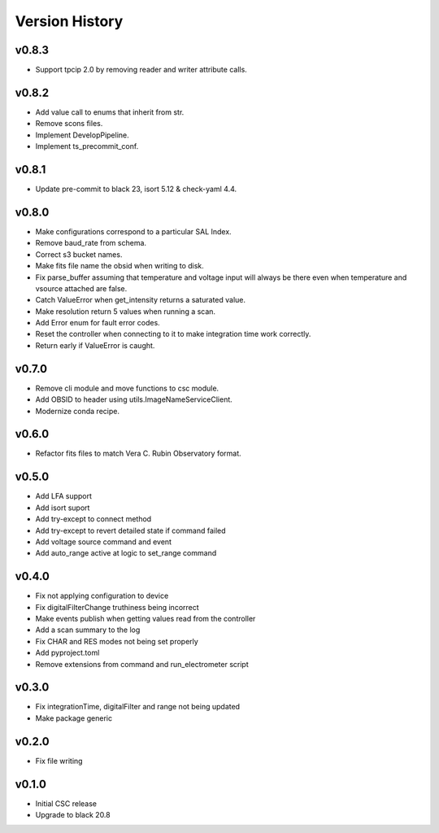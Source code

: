 .. _Version_History:

===============
Version History
===============

.. At the time of writing the Version history/release notes are not yet standardized amongst CSCs.
.. Until then, it is not expected that both a version history and a release_notes be maintained.
.. It is expected that each CSC link to whatever method of tracking is being used for that CSC until standardization occurs.
.. No new work should be required in order to complete this section.
.. Below is an example of a version history format.

v0.8.3
======

* Support tpcip 2.0 by removing reader and writer attribute calls.

v0.8.2
======
* Add value call to enums that inherit from str.
* Remove scons files.
* Implement DevelopPipeline.
* Implement ts_precommit_conf.

v0.8.1
======
* Update pre-commit to black 23, isort 5.12 & check-yaml 4.4.

v0.8.0
======
* Make configurations correspond to a particular SAL Index.
* Remove baud_rate from schema.
* Correct s3 bucket names.
* Make fits file name the obsid when writing to disk.
* Fix parse_buffer assuming that temperature and voltage input will always be there even when temperature and vsource attached are false.
* Catch ValueError when get_intensity returns a saturated value.
* Make resolution return 5 values when running a scan.
* Add Error enum for fault error codes.
* Reset the controller when connecting to it to make integration time work correctly.
* Return early if ValueError is caught.

v0.7.0
======
* Remove cli module and move functions to csc module.
* Add OBSID to header using utils.ImageNameServiceClient.
* Modernize conda recipe.

v0.6.0
======
* Refactor fits files to match Vera C. Rubin Observatory format.

v0.5.0
======
* Add LFA support
* Add isort suport
* Add try-except to connect method
* Add try-except to revert detailed state if command failed
* Add voltage source command and event
* Add auto_range active at logic to set_range command

v0.4.0
======
* Fix not applying configuration to device
* Fix digitalFilterChange truthiness being incorrect
* Make events publish when getting values read from the controller
* Add a scan summary to the log
* Fix CHAR and RES modes not being set properly
* Add pyproject.toml
* Remove extensions from command and run_electrometer script

v0.3.0
======
* Fix integrationTime, digitalFilter and range not being updated
* Make package generic

v0.2.0
======
* Fix file writing

v0.1.0
======

* Initial CSC release
* Upgrade to black 20.8
